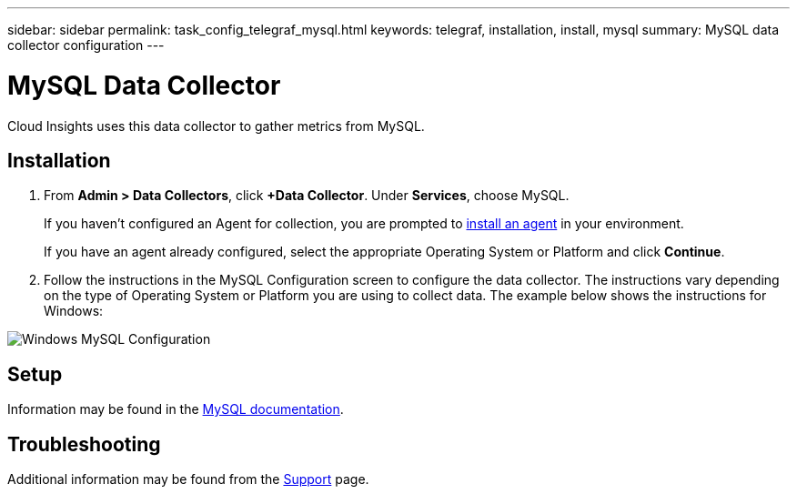 ---
sidebar: sidebar
permalink: task_config_telegraf_mysql.html
keywords: telegraf, installation, install, mysql
summary: MySQL data collector configuration
---

= MySQL Data Collector

:toc: macro
:hardbreaks:
:toclevels: 1
:nofooter:
:icons: font
:linkattrs:
:imagesdir: ./media/

[.lead]
Cloud Insights uses this data collector to gather metrics from MySQL. 

== Installation 

. From *Admin > Data Collectors*, click *+Data Collector*. Under *Services*, choose MySQL.
+
If you haven't configured an Agent for collection, you are prompted to link:task_config_telegraf_agent.html[install an agent] in your environment.
+
If you have an agent already configured, select the appropriate Operating System or Platform and click *Continue*.

. Follow the instructions in the MySQL Configuration screen to configure the data collector. The instructions vary depending on the type of Operating System or Platform you are using to collect data. The example below shows the instructions for Windows:

image:MySQLConfigWindows.png[Windows MySQL Configuration]

== Setup

Information may be found in the link:https://dev.mysql.com/doc/[MySQL documentation].


== Troubleshooting

Additional information may be found from the link:concept_requesting_support.html[Support] page.

